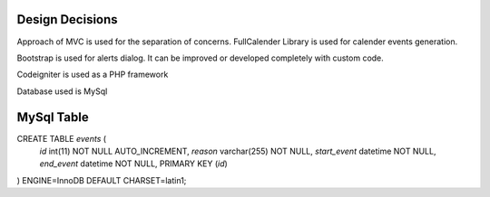 ###################
Design Decisions
###################

Approach of MVC is used for the separation of concerns. FullCalender Library is used for calender events generation.

Bootstrap is used for alerts dialog. It can be improved or developed completely with custom code.

Codeigniter is used as a PHP framework

Database used is MySql


#################
MySql Table
#################

CREATE TABLE `events` (
  `id` int(11) NOT NULL AUTO_INCREMENT,
  `reason` varchar(255) NOT NULL,
  `start_event` datetime NOT NULL,
  `end_event` datetime NOT NULL,
  PRIMARY KEY (`id`)
) ENGINE=InnoDB DEFAULT CHARSET=latin1;
